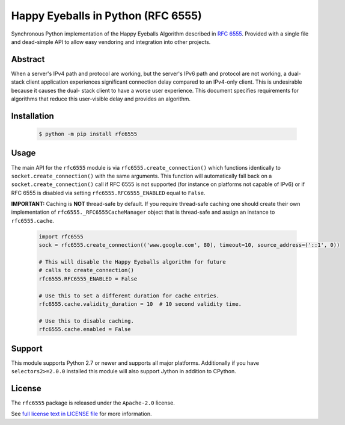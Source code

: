 Happy Eyeballs in Python (RFC 6555)
===================================

.. image:: https://github.com/sethmlarson/rfc6555/actions/workflows/ci.yml/badge.svg
    :target: https://github.com/sethmlarson/rfc6555/actions/workflows/ci.yml

.. image:: https://codecov.io/gh/sethmlarson/rfc6555/branch/master/graph/badge.svg?token=Xn7oQWErjc
    :target: https://codecov.io/gh/sethmlarson/rfc6555    

.. image:: https://img.shields.io/pypi/v/rfc6555.svg?style=flat-square
    :target: https://pypi.python.org/pypi/rfc6555

Synchronous Python implementation of the Happy Eyeballs Algorithm described in `RFC 6555 <https://tools.ietf.org/html/rfc6555>`_.
Provided with a single file and dead-simple API to allow easy vendoring
and integration into other projects.

Abstract
--------

When a server's IPv4 path and protocol are working, but the server's
IPv6 path and protocol are not working, a dual-stack client
application experiences significant connection delay compared to an
IPv4-only client.  This is undesirable because it causes the dual-
stack client to have a worse user experience.  This document
specifies requirements for algorithms that reduce this user-visible
delay and provides an algorithm.

Installation
------------

 .. code-block:: bash

    $ python -m pip install rfc6555

Usage
-----

The main API for the ``rfc6555`` module is via ``rfc6555.create_connection()`` which
functions identically to ``socket.create_connection()`` with the same arguments.
This function will automatically fall back on a ``socket.create_connection()`` call if
RFC 6555 is not supported (for instance on platforms not capable of IPv6) or if
RFC 6555 is disabled via setting ``rfc6555.RFC6555_ENABLED`` equal to ``False``.

**IMPORTANT:** Caching is **NOT** thread-safe by default. If you require thread-safe caching
one should create their own implementation of ``rfc6555._RFC6555CacheManager`` object that
is thread-safe and assign an instance to ``rfc6555.cache``.

 .. code-block:: python
 
  import rfc6555
  sock = rfc6555.create_connection(('www.google.com', 80), timeout=10, source_address=('::1', 0))

  # This will disable the Happy Eyeballs algorithm for future
  # calls to create_connection()
  rfc6555.RFC6555_ENABLED = False
  
  # Use this to set a different duration for cache entries.
  rfc6555.cache.validity_duration = 10  # 10 second validity time.

  # Use this to disable caching.
  rfc6555.cache.enabled = False

Support
-------

This module supports Python 2.7 or newer and supports all major platforms.
Additionally if you have ``selectors2>=2.0.0`` installed this module will
also support Jython in addition to CPython.

License
-------

The ``rfc6555`` package is released under the ``Apache-2.0`` license.

See `full license text in LICENSE file <https://github.com/sethmlarson/rfc6555/blob/master/LICENSE>`_ for more information.
